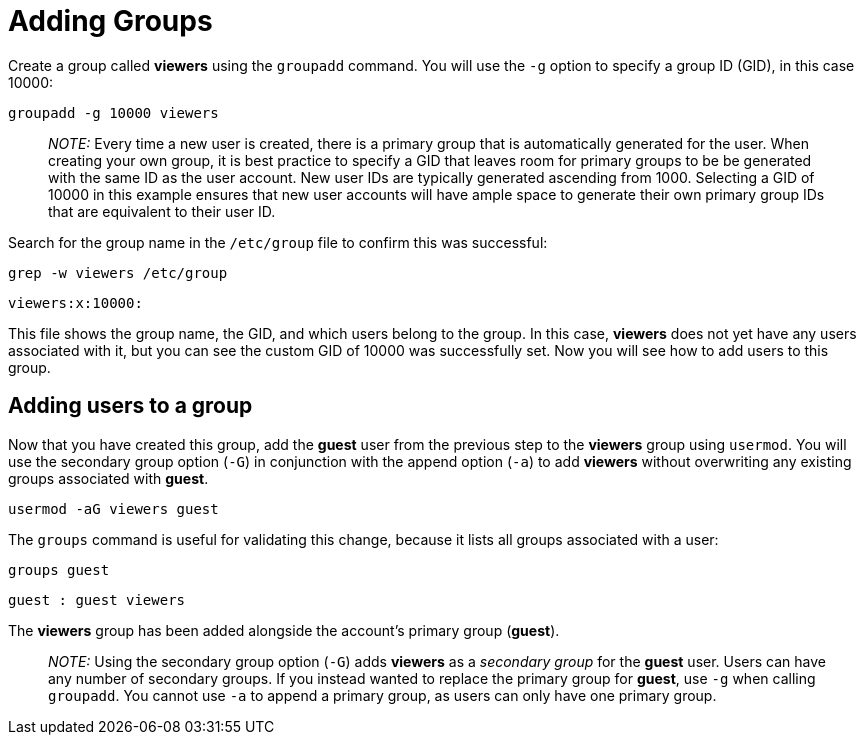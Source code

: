 = Adding Groups

Create a group called *viewers* using the `+groupadd+` command. You will
use the `+-g+` option to specify a group ID (GID), in this case 10000:

[source,bash]
----
groupadd -g 10000 viewers
----

____
_NOTE:_ Every time a new user is created, there is a primary group that
is automatically generated for the user. When creating your own group,
it is best practice to specify a GID that leaves room for primary groups
to be be generated with the same ID as the user account. New user IDs
are typically generated ascending from 1000. Selecting a GID of 10000 in
this example ensures that new user accounts will have ample space to
generate their own primary group IDs that are equivalent to their user
ID.
____

Search for the group name in the `+/etc/group+` file to confirm this was
successful:

[source,bash]
----
grep -w viewers /etc/group
----


[source,bash]
----
viewers:x:10000:
----

This file shows the group name, the GID, and which users belong to the
group. In this case, *viewers* does not yet have any users associated
with it, but you can see the custom GID of 10000 was successfully set.
Now you will see how to add users to this group.

== Adding users to a group

Now that you have created this group, add the *guest* user from the
previous step to the *viewers* group using `+usermod+`. You will use the
secondary group option (`+-G+`) in conjunction with the append option
(`+-a+`) to add *viewers* without overwriting any existing groups
associated with *guest*.

[source,bash]
----
usermod -aG viewers guest
----

The `+groups+` command is useful for validating this change, because it
lists all groups associated with a user:

[source,bash]
----
groups guest
----

[source,bash]
----
guest : guest viewers
----

The *viewers* group has been added alongside the account’s primary group
(*guest*).

____
_NOTE:_ Using the secondary group option (`+-G+`) adds *viewers* as a
_secondary group_ for the *guest* user. Users can have any number of
secondary groups. If you instead wanted to replace the primary group for
*guest*, use `+-g+` when calling `+groupadd+`. You cannot use `+-a+` to
append a primary group, as users can only have one primary group.
____